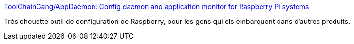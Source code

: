 :jbake-type: post
:jbake-status: published
:jbake-title: ToolChainGang/AppDaemon: Config daemon and application monitor for Raspberry Pi systems
:jbake-tags: raspberrypi,open-source,wifi,configuration,software,_mois_nov.,_année_2020
:jbake-date: 2020-11-19
:jbake-depth: ../
:jbake-uri: shaarli/1605768899000.adoc
:jbake-source: https://nicolas-delsaux.hd.free.fr/Shaarli?searchterm=https%3A%2F%2Fgithub.com%2FToolChainGang%2FAppDaemon&searchtags=raspberrypi+open-source+wifi+configuration+software+_mois_nov.+_ann%C3%A9e_2020
:jbake-style: shaarli

https://github.com/ToolChainGang/AppDaemon[ToolChainGang/AppDaemon: Config daemon and application monitor for Raspberry Pi systems]

Très chouette outil de configuration de Raspberry, pour les gens qui els embarquent dans d'autres produits.
